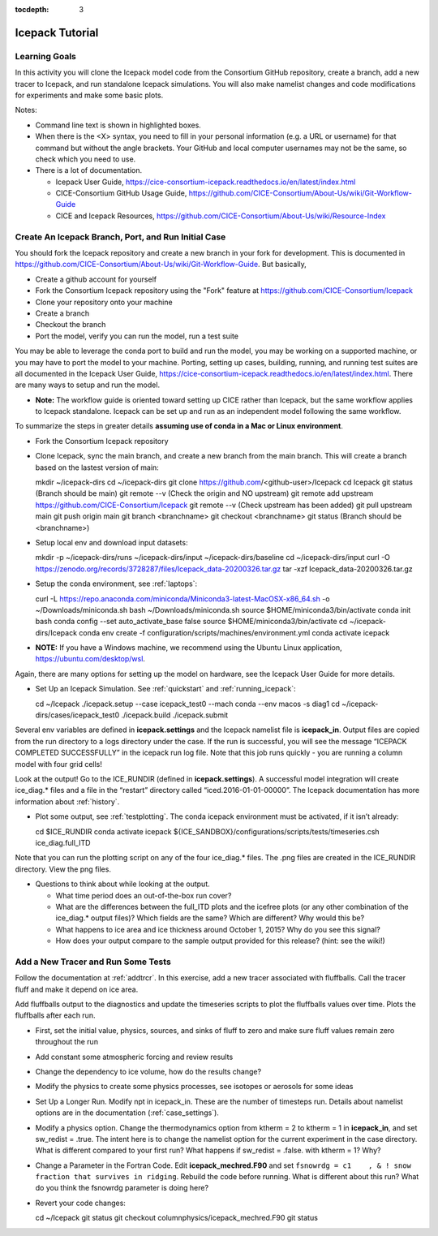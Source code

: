 :tocdepth: 3

.. _tutorial:

Icepack Tutorial
=================



Learning Goals
----------------

In this activity you will clone the Icepack model code from the Consortium GitHub repository, create a branch, add a new tracer to Icepack, and run standalone Icepack simulations. You will also make namelist changes and code modifications for experiments and make some basic plots.

Notes:

* Command line text is shown in highlighted boxes.
* When there is the <X> syntax, you need to fill in your personal information (e.g. a URL or username) for that command but without the angle brackets. Your GitHub and local computer usernames may not be the same, so check which you need to use.
* There is a lot of documentation.

  * Icepack User Guide, https://cice-consortium-icepack.readthedocs.io/en/latest/index.html
  * CICE-Consortium GitHub Usage Guide, https://github.com/CICE-Consortium/About-Us/wiki/Git-Workflow-Guide
  * CICE and Icepack Resources, https://github.com/CICE-Consortium/About-Us/wiki/Resource-Index


Create An Icepack Branch, Port, and Run Initial Case
------------------------------------------------------

You should fork the Icepack repository and create a new branch in your fork for development.  This is documented in https://github.com/CICE-Consortium/About-Us/wiki/Git-Workflow-Guide.  But basically,

* Create a github account for yourself
* Fork the Consortium Icepack repository using the "Fork" feature at https://github.com/CICE-Consortium/Icepack
* Clone your repository onto your machine
* Create a branch
* Checkout the branch
* Port the model, verify you can run the model, run a test suite

You may be able to leverage the conda port to build and run the model, you may be working on a supported machine, or you may have to port the model to your machine.  Porting, setting up cases, building, running, and running test suites are all documented in the Icepack User Guide, https://cice-consortium-icepack.readthedocs.io/en/latest/index.html.  There are many ways to setup and run the model.

* **Note:** The workflow guide is oriented toward setting up CICE rather than Icepack, but the same workflow applies to Icepack standalone.  Icepack can be set up and run as an independent model following the same workflow.

To summarize the steps in greater details **assuming use of conda in a Mac or Linux environment**.

* Fork the Consortium Icepack repository

* Clone Icepack, sync the main branch, and create a new branch from the main branch.  This will create a branch based on the lastest version of main::

  mkdir ~/icepack-dirs
  cd ~/icepack-dirs
  git clone https://github.com/<github-user>/Icepack
  cd Icepack
  git status        (Branch should be main)
  git remote --v    (Check the origin and NO upstream)
  git remote add upstream https://github.com/CICE-Consortium/Icepack
  git remote --v    (Check upstream has been added)
  git pull upstream main
  git push origin main
  git branch <branchname>
  git checkout <branchname>
  git status        (Branch should be <branchname>)

* Setup local env and download input datasets::

  mkdir -p ~/icepack-dirs/runs ~/icepack-dirs/input ~/icepack-dirs/baseline
  cd ~/icepack-dirs/input
  curl -O https://zenodo.org/records/3728287/files/Icepack_data-20200326.tar.gz
  tar -xzf Icepack_data-20200326.tar.gz

* Setup the conda environment, see :ref:`laptops`::

  curl -L https://repo.anaconda.com/miniconda/Miniconda3-latest-MacOSX-x86_64.sh -o ~/Downloads/miniconda.sh
  bash ~/Downloads/miniconda.sh
  source $HOME/miniconda3/bin/activate
  conda init bash
  conda config --set auto_activate_base false
  source $HOME/miniconda3/bin/activate
  cd ~/icepack-dirs/Icepack
  conda env create -f configuration/scripts/machines/environment.yml
  conda activate icepack 

* **NOTE:**  If you have a Windows machine, we recommend using the Ubuntu Linux application, https://ubuntu.com/desktop/wsl.

Again, there are many options for setting up the model on hardware, see the Icepack User Guide for more details.

* Set Up an Icepack Simulation.  See :ref:`quickstart` and :ref:`running_icepack`::

  cd ~/Icepack
  ./icepack.setup --case icepack_test0 --mach conda --env macos -s diag1
  cd ~/icepack-dirs/cases/icepack_test0
  ./icepack.build
  ./icepack.submit

Several env variables are defined in **icepack.settings** and the Icepack namelist file is **icepack_in**.  Output files are copied from the run directory to a logs directory under the case.  If the run is successful, you will see the message “ICEPACK COMPLETED SUCCESSFULLY” in the icepack run log file. Note that this job runs quickly - you are running a column model with four grid cells!

Look at the output!  Go to the ICE_RUNDIR (defined in **icepack.settings**). A successful model integration will create ice_diag.* files and a file in the “restart” directory called “iced.2016-01-01-00000”. The Icepack documentation has more information about :ref:`history`.

* Plot some output, see :ref:`testplotting`. The conda icepack environment must be activated, if it isn’t already::

  cd $ICE_RUNDIR
  conda activate icepack
  ${ICE_SANDBOX}/configurations/scripts/tests/timeseries.csh ice_diag.full_ITD

Note that you can run the plotting script on any of the four ice_diag.* files.  The .png files are created in the ICE_RUNDIR directory. View the png files.

* Questions to think about while looking at the output.

  * What time period does an out-of-the-box run cover? 
  * What are the differences between the full_ITD plots and the icefree plots (or any other combination of the ice_diag.* output files)? Which fields are the same? Which are different? Why would this be?
  * What happens to ice area and ice thickness around October 1, 2015? Why do you see this signal?
  * How does your output compare to the sample output provided for this release? (hint: see the wiki!)


Add a New Tracer and Run Some Tests
--------------------------------------

Follow the documentation at :ref:`addtrcr`.  In this exercise, add a new tracer associated with fluffballs.
Call the tracer fluff and make it depend on ice area.

Add fluffballs output to the diagnostics and update the timeseries scripts to plot the fluffballs values over time.  Plots
the fluffballs after each run.

* First, set the initial value, physics, sources, and sinks of fluff to zero and make sure fluff values remain zero throughout the run

* Add constant some atmospheric forcing and review results

* Change the dependency to ice volume, how do the results change?

* Modify the physics to create some physics processes, see isotopes or aerosols for some ideas

* Set Up a Longer Run.  Modify npt in icepack_in.  These are the number of timesteps run.  Details about namelist options are in the documentation (:ref:`case_settings`).

* Modify a physics option.  Change the thermodynamics option from ktherm = 2 to ktherm = 1 in **icepack_in**, and set sw_redist = .true.  The intent here is to change the namelist option for the current experiment in the case directory.  What is different compared to your first run?  What happens if sw_redist = .false. with ktherm = 1?  Why?

* Change a Parameter in the Fortran Code.  Edit **icepack_mechred.F90** and set ``fsnowrdg = c1    , & ! snow fraction that survives in ridging``.  Rebuild the code before running.  What is different about this run?  What do you think the fsnowrdg parameter is doing here?

* Revert your code changes::

  cd ~/Icepack
  git status
  git checkout columnphysics/icepack_mechred.F90
  git status

